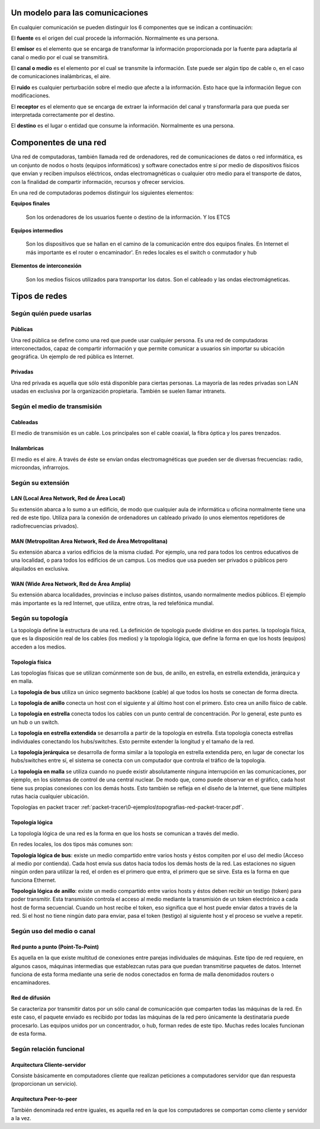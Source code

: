 Un modelo para las comunicaciones
======================================


En cualquier comunicación se pueden distinguir los 6 componentes que se indican a continuación:

.. image:: images/tema01-001.png


El **fuente** es el origen del cual procede la información. Normalmente es una persona.

El **emisor** es el elemento que se encarga de transformar la información proporcionada por la fuente para adaptarla al canal o medio por el cual se transmitirá.

El **canal o medio** es el elemento por el cual se transmite la información. Este puede ser algún tipo de cable o, en el caso de comunicaciones inalámbricas, el aire.

El **ruido** es cualquier perturbación sobre el medio que afecte a la información. Esto hace que la información llegue con modificaciones.

El **receptor** es el elemento que se encarga de extraer la información del canal y transformarla para que pueda ser interpretada correctamente por el destino.

El **destino** es el lugar o entidad que consume la información. Normalmente es una persona.

Componentes de una red
======================

Una red de computadoras, también llamada red de ordenadores, red de comunicaciones de datos o red informática, es un conjunto de nodos o hosts (equipos informáticos) y software conectados entre sí por medio de dispositivos físicos que envían y reciben impulsos eléctricos, ondas electromagnéticas o cualquier otro medio para el transporte de datos, con la finalidad de compartir información, recursos y ofrecer servicios.


En una red de computadoras podemos distinguir los siguientes elementos:

**Equipos finales**

  Son los ordenadores de los usuarios fuente o destino de la información. Y los ETCS

**Equipos intermedios**

  Son los dispositivos que se hallan en el camino de la comunicación entre dos equipos finales. En Internet el más importante es el router o encaminador'. En redes locales es el switch o conmutador y hub

**Elementos de interconexión**

  Son los medios físicos utilizados para transportar los datos. Son el cableado y las ondas electromágneticas.

Tipos de redes
==============

Según quién puede usarlas
-------------------------

Públicas
+++++++++

Una red pública se define como una red que puede usar cualquier persona. Es una red de computadoras interconectados, capaz de compartir información y que permite comunicar a usuarios sin importar su ubicación geográfica. Un ejemplo de red pública es Internet.

Privadas
+++++++++

Una red privada es aquella que sólo está disponible para ciertas personas. La mayoría de las redes privadas son LAN usadas en exclusiva por la organización propietaria. También se suelen llamar intranets.

Según el medio de transmisión
-----------------------------

Cableadas
+++++++++

El medio de transmisión es un cable. Los principales son el cable coaxial, la fibra óptica y los pares trenzados.

Inálambricas
+++++++++++++

El medio es el aire. A través de éste se envían ondas electromagnéticas que pueden ser de diversas frecuencias: radio, microondas, infrarrojos.

Según su extensión
-------------------

LAN (Local Area Network, Red de Área Local)
++++++++++++++++++++++++++++++++++++++++++++

Su extensión abarca a lo sumo a un edificio, de modo que cualquier aula de informática u oficina normalmente tiene una red de este tipo. Utiliza para la conexión de ordenadores un cableado privado (o unos elementos repetidores de radiofrecuencias privados).

MAN (Metropolitan Area Network, Red de Área Metropolitana)
++++++++++++++++++++++++++++++++++++++++++++++++++++++++++

Su extensión abarca a varios edificios de la misma ciudad. Por ejemplo, una red para todos los centros educativos de una localidad, o para todos los edificios de un campus. Los medios que usa pueden ser privados o públicos pero alquilados en exclusiva.

WAN (Wide Area Network, Red de Área Amplia)
+++++++++++++++++++++++++++++++++++++++++++

Su extensión abarca localidades, provincias e incluso países distintos, usando normalmente medios públicos. El
ejemplo más importante es la red Internet, que utiliza, entre otras, la red telefónica mundial.

Según su topología
-------------------

La topología define la estructura de una red. La definición de topología puede dividirse en dos partes. la topología física, que es la disposición real de los cables (los medios) y la topología lógica, que define la forma en que los hosts (equipos) acceden a los medios.

Topología física
+++++++++++++++++

.. image:: images/tema01-002.png


Las topologías físicas que se utilizan comúnmente son de bus, de anillo, en estrella, en estrella extendida, jerárquica y en malla.

La **topología de bus** utiliza un único segmento backbone (cable) al que todos los hosts se conectan de forma directa.

La **topología de anillo** conecta un host con el siguiente y al último host con el primero. Esto crea un anillo físico de cable.

La **topología en estrella** conecta todos los cables con un punto central de concentración. Por lo general, este punto es un hub o un switch.

La **topología en estrella extendida** se desarrolla a partir de la topología en estrella. Esta topología conecta estrellas individuales conectando los hubs/switches. Esto permite extender la longitud y el tamaño de la red.

La **topología jerárquica** se desarrolla de forma similar a la topología en estrella extendida pero, en lugar de conectar los hubs/switches entre sí, el sistema se conecta con un computador que controla el tráfico de la topología.

La **topología en malla** se utiliza cuando no puede existir absolutamente ninguna interrupción en las comunicaciones, por ejemplo, en los sistemas de control de una central nuclear. De modo que, como puede observar en el gráfico, cada host tiene sus propias conexiones con los demás hosts. Esto también se refleja en el diseño de la Internet, que tiene múltiples rutas hacia cualquier ubicación.

Topologías en packet tracer :ref:`packet-tracer\0-ejemplos\topografias-red-packet-tracer.pdf`.

Topología lógica
++++++++++++++++

La topología lógica de una red es la forma en que los hosts se comunican a través del medio.

En redes locales, los dos tipos más comunes son:

**Topología lógica de bus**: existe un medio compartido entre varios hosts y éstos compiten por el uso del medio (Acceso al medio por contienda). Cada host envía sus datos hacia todos los demás hosts de la red. Las estaciones no siguen ningún orden para utilizar la red, el orden es el primero que entra, el primero que se sirve. Esta es la forma en que funciona Ethernet.

**Topología lógica de anillo**: existe un medio compartido entre varios hosts y éstos deben recibir un testigo (token) para poder transmitir. Esta transmisión controla el acceso al medio mediante la transmisión de un token electrónico a cada host de forma secuencial. Cuando un host recibe el token, eso significa que el host puede enviar datos a través de la red. Si el host no tiene ningún dato para enviar, pasa el token (testigo) al siguiente host y el proceso se vuelve a repetir.

Según uso del medio o canal
----------------------------
Red punto a punto (Point-To-Point)
++++++++++++++++++++++++++++++++++

Es aquella en la que existe multitud de conexiones entre parejas individuales de máquinas. Este tipo de red requiere, en algunos casos, máquinas intermedias que establezcan rutas para que puedan transmitirse paquetes de datos. Internet funciona de esta forma mediante una serie de nodos conectados en forma de malla denomidados routers o encaminadores.

Red de difusión
+++++++++++++++

Se caracteriza por transmitir datos por un sólo canal de comunicación que comparten todas las máquinas de la red. En este caso, el paquete enviado es recibido por todas las máquinas de la red pero únicamente la destinataria puede procesarlo. Las equipos unidos por un concentrador, o hub, forman redes de este tipo. Muchas redes locales funcionan de esta forma.

Según relación funcional
-------------------------

Arquitectura Cliente-servidor
+++++++++++++++++++++++++++++

Consiste básicamente en computadores cliente que realizan peticiones a computadores servidor que dan respuesta (proporcionan un servicio).

Arquitectura Peer-to-peer
+++++++++++++++++++++++++

También denominada red entre iguales, es aquella red en la que los computadores se comportan como cliente y servidor a la vez.
